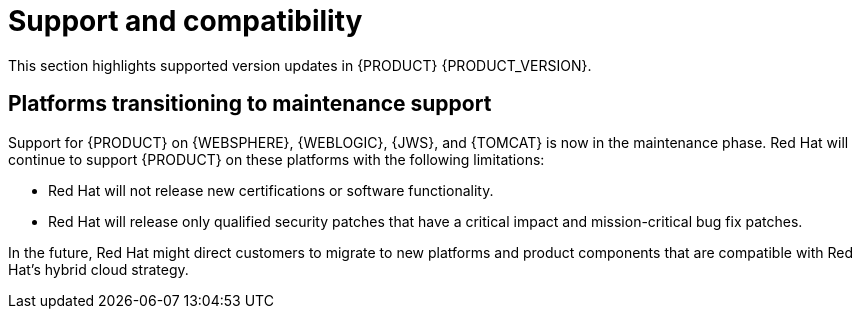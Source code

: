 [id='rn-support-ref']
= Support and compatibility

This section highlights supported version updates in {PRODUCT} {PRODUCT_VERSION}.

== Platforms transitioning to maintenance support

Support for {PRODUCT} on {WEBSPHERE}, {WEBLOGIC}, {JWS}, and {TOMCAT} is now in the maintenance phase. Red Hat will continue to support {PRODUCT} on these platforms with the following limitations:

* Red Hat will not release new certifications or software functionality.
* Red Hat will release only qualified security patches that have a critical impact and mission-critical bug fix patches.

In the future, Red Hat might direct customers to migrate to new platforms and product components that are compatible with Red Hat’s hybrid cloud strategy.
